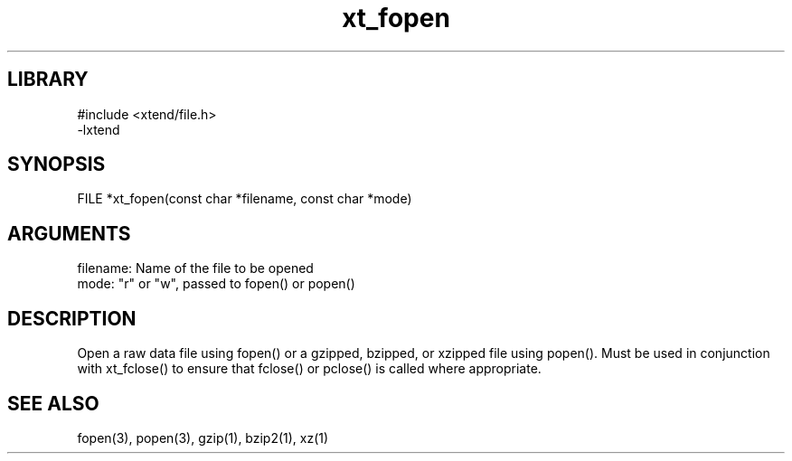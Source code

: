 \" Generated by c2man from xt_fopen.c
.TH xt_fopen 3

.SH LIBRARY
\" Indicate #includes, library name, -L and -l flags
.nf
.na
#include <xtend/file.h>
-lxtend
.ad
.fi

\" Convention:
\" Underline anything that is typed verbatim - commands, etc.
.SH SYNOPSIS
.PP
.nf 
.na
FILE    *xt_fopen(const char *filename, const char *mode)
.ad
.fi

.SH ARGUMENTS
.nf
.na
filename:   Name of the file to be opened
mode:       "r" or "w", passed to fopen() or popen()
.ad
.fi

.SH DESCRIPTION

Open a raw data file using fopen() or a gzipped, bzipped, or
xzipped file using popen().  Must be used in conjunction with
xt_fclose() to ensure that fclose() or pclose() is called where
appropriate.

.SH SEE ALSO

fopen(3), popen(3), gzip(1), bzip2(1), xz(1)

